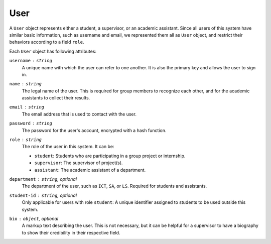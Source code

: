 User
====

A ``User`` object represents either a student, a supervisor,
or an academic assistant.  Since all users of this system have similar
basic information, such as username and email, we represented them all
as ``User`` object, and restrict their behaviors according to a field ``role``.

Each ``User`` object has following attributes:

``username`` : ``string``
   A unique name with which the user can refer to one another.
   It is also the primary key and allows the user to sign in.

``name`` : ``string``
   The legal name of the user.  This is required for group members to recognize
   each other, and for the academic assistants to collect their results.

``email`` : ``string``
   The email address that is used to contact with the user.

``password`` : ``string``
   The password for the user's account, encrypted with a hash function.

``role`` : ``string``
   The role of the user in this system.  It can be:

   - ``student``: Students who are participating in a group project or internship.
   - ``supervisor``: The supervisor of project(s).
   - ``assistant``: The academic assistant of a department.

``department`` : ``string``, *optional*
   The department of the user, such as ``ICT``, ``SA``, or ``LS``.
   Required for students and assistants.

``student-id`` : ``string``, *optional*
   Only applicable for users with role ``student``:
   A unique identifier assigned to students to be used outside this system.

``bio`` : ``object``, *optional*
   A markup text describing the user.  This is not necessary, but it can be
   helpful for a supervisor to have a biography to show their credibility in
   their respective field.
